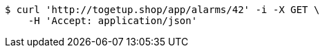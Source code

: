 [source,bash]
----
$ curl 'http://togetup.shop/app/alarms/42' -i -X GET \
    -H 'Accept: application/json'
----